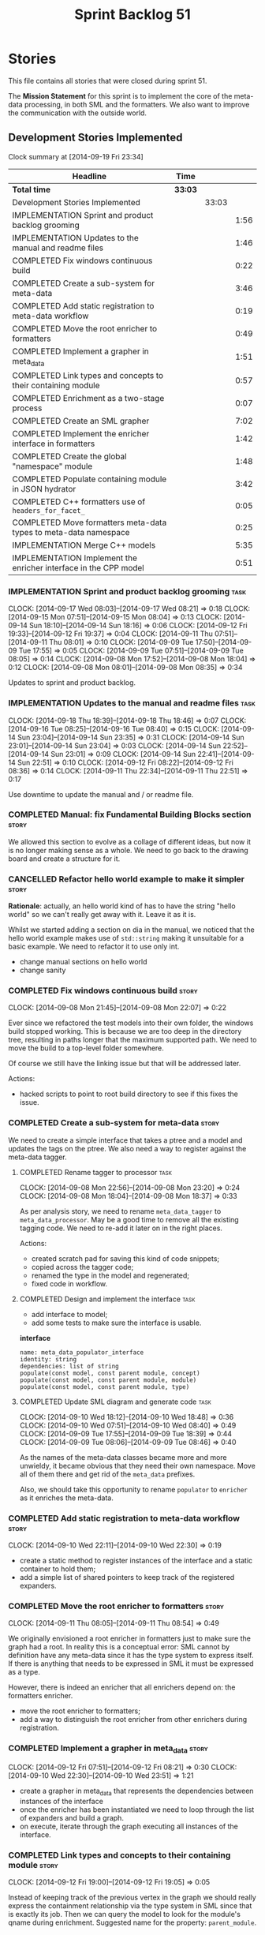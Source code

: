 #+title: Sprint Backlog 51
#+options: date:nil toc:nil author:nil num:nil
#+todo: ANALYSIS IMPLEMENTATION TESTING | COMPLETED CANCELLED POSTPONED
#+tags: story(s) epic(e) task(t) note(n) spike(p)

* Stories

This file contains all stories that were closed during sprint 51.

The *Mission Statement* for this sprint is to implement the core of
the meta-data processing, in both SML and the formatters. We also want
to improve the communication with the outside world.

** Development Stories Implemented

#+begin: clocktable :maxlevel 3 :scope subtree
Clock summary at [2014-09-19 Fri 23:34]

| Headline                                                         | Time    |       |      |
|------------------------------------------------------------------+---------+-------+------|
| *Total time*                                                     | *33:03* |       |      |
|------------------------------------------------------------------+---------+-------+------|
| Development Stories Implemented                                  |         | 33:03 |      |
| IMPLEMENTATION Sprint and product backlog grooming               |         |       | 1:56 |
| IMPLEMENTATION Updates to the manual and readme files            |         |       | 1:46 |
| COMPLETED Fix windows continuous build                           |         |       | 0:22 |
| COMPLETED Create a sub-system for meta-data                      |         |       | 3:46 |
| COMPLETED Add static registration to meta-data workflow          |         |       | 0:19 |
| COMPLETED Move the root enricher to formatters                   |         |       | 0:49 |
| COMPLETED Implement a grapher in meta_data                       |         |       | 1:51 |
| COMPLETED Link types and concepts to their containing module     |         |       | 0:57 |
| COMPLETED Enrichment as a two-stage process                      |         |       | 0:07 |
| COMPLETED Create an SML grapher                                  |         |       | 7:02 |
| COMPLETED Implement the enricher interface in formatters         |         |       | 1:42 |
| COMPLETED Create the global "namespace" module                   |         |       | 1:48 |
| COMPLETED Populate containing module in JSON hydrator            |         |       | 3:42 |
| COMPLETED C++ formatters use of =headers_for_facet_=             |         |       | 0:05 |
| COMPLETED Move formatters meta-data types to meta-data namespace |         |       | 0:25 |
| IMPLEMENTATION Merge C++ models                                  |         |       | 5:35 |
| IMPLEMENTATION Implement the enricher interface in the CPP model |         |       | 0:51 |
#+end:

*** IMPLEMENTATION Sprint and product backlog grooming                 :task:
    CLOCK: [2014-09-17 Wed 08:03]--[2014-09-17 Wed 08:21] =>  0:18
    CLOCK: [2014-09-15 Mon 07:51]--[2014-09-15 Mon 08:04] =>  0:13
    CLOCK: [2014-09-14 Sun 18:10]--[2014-09-14 Sun 18:16] =>  0:06
    CLOCK: [2014-09-12 Fri 19:33]--[2014-09-12 Fri 19:37] =>  0:04
    CLOCK: [2014-09-11 Thu 07:51]--[2014-09-11 Thu 08:01] =>  0:10
    CLOCK: [2014-09-09 Tue 17:50]--[2014-09-09 Tue 17:55] =>  0:05
    CLOCK: [2014-09-09 Tue 07:51]--[2014-09-09 Tue 08:05] =>  0:14
    CLOCK: [2014-09-08 Mon 17:52]--[2014-09-08 Mon 18:04] =>  0:12
    CLOCK: [2014-09-08 Mon 08:01]--[2014-09-08 Mon 08:35] =>  0:34

Updates to sprint and product backlog.

*** IMPLEMENTATION Updates to the manual and readme files              :task:
    CLOCK: [2014-09-18 Thu 18:39]--[2014-09-18 Thu 18:46] =>  0:07
    CLOCK: [2014-09-16 Tue 08:25]--[2014-09-16 Tue 08:40] =>  0:15
    CLOCK: [2014-09-14 Sun 23:04]--[2014-09-14 Sun 23:35] =>  0:31
    CLOCK: [2014-09-14 Sun 23:01]--[2014-09-14 Sun 23:04] =>  0:03
    CLOCK: [2014-09-14 Sun 22:52]--[2014-09-14 Sun 23:01] =>  0:09
    CLOCK: [2014-09-14 Sun 22:41]--[2014-09-14 Sun 22:51] =>  0:10
    CLOCK: [2014-09-12 Fri 08:22]--[2014-09-12 Fri 08:36] =>  0:14
    CLOCK: [2014-09-11 Thu 22:34]--[2014-09-11 Thu 22:51] =>  0:17

Use downtime to update the manual and / or readme file.

*** COMPLETED Manual: fix Fundamental Building Blocks section         :story:
    CLOSED: [2014-09-08 Mon 08:14]

We allowed this section to evolve as a collage of different ideas, but
now it is no longer making sense as a whole. We need to go back to the
drawing board and create a structure for it.

*** CANCELLED Refactor hello world example to make it simpler         :story:
    CLOSED: [2014-09-14 Sun 23:05]

*Rationale*: actually, an hello world kind of has to have the string
 "hello world" so we can't really get away with it. Leave it as it is.

Whilst we started adding a section on dia in the manual, we noticed
that the hello world example makes use of =std::string= making it
unsuitable for a basic example. We need to refactor it to use only
int.

- change manual sections on hello world
- change sanity

*** COMPLETED Fix windows continuous build                            :story:
    CLOSED: [2014-09-10 Wed 18:47]
    CLOCK: [2014-09-08 Mon 21:45]--[2014-09-08 Mon 22:07] =>  0:22

Ever since we refactored the test models into their own folder, the
windows build stopped working. This is because we are too deep in the
directory tree, resulting in paths longer that the maximum supported
path. We need to move the build to a top-level folder somewhere.

Of course we still have the linking issue but that will be addressed
later.

Actions:

- hacked scripts to point to root build directory to see if this fixes
  the issue.

*** COMPLETED Create a sub-system for meta-data                       :story:
    CLOSED: [2014-09-10 Wed 20:01]

We need to create a simple interface that takes a ptree and a model
and updates the tags on the ptree. We also need a way to register
against the meta-data tagger.

**** COMPLETED Rename tagger to processor                              :task:
     CLOSED: [2014-09-08 Mon 23:20]
     CLOCK: [2014-09-08 Mon 22:56]--[2014-09-08 Mon 23:20] =>  0:24
     CLOCK: [2014-09-08 Mon 18:04]--[2014-09-08 Mon 18:37] =>  0:33

As per analysis story, we need to rename =meta_data_tagger= to
=meta_data_processor=. May be a good time to remove all the existing
tagging code. We need to re-add it later on in the right places.

Actions:

- created scratch pad for saving this kind of code snippets;
- copied across the tagger code;
- renamed the type in the model and regenerated;
- fixed code in workflow.

**** COMPLETED Design and implement the interface                      :task:
     CLOSED: [2014-09-08 Mon 23:21]

- add interface to model;
- add some tests to make sure the interface is usable.

*interface*

: name: meta_data_populator_interface
: identity: string
: dependencies: list of string
: populate(const model, const parent module, concept)
: populate(const model, const parent module, module)
: populate(const model, const parent module, type)

**** COMPLETED Update SML diagram and generate code                    :task:
     CLOSED: [2014-09-10 Wed 20:01]
     CLOCK: [2014-09-10 Wed 18:12]--[2014-09-10 Wed 18:48] =>  0:36
     CLOCK: [2014-09-10 Wed 07:51]--[2014-09-10 Wed 08:40] =>  0:49
     CLOCK: [2014-09-09 Tue 17:55]--[2014-09-09 Tue 18:39] =>  0:44
     CLOCK: [2014-09-09 Tue 08:06]--[2014-09-09 Tue 08:46] =>  0:40

As the names of the meta-data classes became more and more unwieldy,
it became obvious that they need their own namespace. Move all of them
there and get rid of the =meta_data= prefixes.

Also, we should take this opportunity to rename =populator= to
=enricher= as it enriches the meta-data.

*** COMPLETED Add static registration to meta-data workflow           :story:
    CLOSED: [2014-09-10 Wed 22:30]
    CLOCK: [2014-09-10 Wed 22:11]--[2014-09-10 Wed 22:30] =>  0:19

- create a static method to register instances of the interface and a
  static container to hold them;
- add a simple list of shared pointers to keep track of the registered
  expanders.

*** COMPLETED Move the root enricher to formatters                    :story:
    CLOSED: [2014-09-12 Fri 07:56]
    CLOCK: [2014-09-11 Thu 08:05]--[2014-09-11 Thu 08:54] =>  0:49

We originally envisioned a root enricher in formatters just to make
sure the graph had a root. In reality this is a conceptual error: SML
cannot by definition have any meta-data since it has the type system
to express itself. If there is anything that needs to be expressed in
SML it must be expressed as a type.

However, there is indeed an enricher that all enrichers depend on: the
formatters enricher.

- move the root enricher to formatters;
- add a way to distinguish the root enricher from other enrichers
  during registration.

*** COMPLETED Implement a grapher in meta_data                        :story:
    CLOSED: [2014-09-12 Fri 08:21]
    CLOCK: [2014-09-12 Fri 07:51]--[2014-09-12 Fri 08:21] =>  0:30
    CLOCK: [2014-09-10 Wed 22:30]--[2014-09-10 Wed 23:51] =>  1:21

- create a grapher in meta_data that represents the dependencies
  between instances of the interface
- once the enricher has been instantiated we need to loop through the
  list of expanders and build a graph.
- on execute, iterate through the graph executing all instances of the
  interface.

*** COMPLETED Link types and concepts to their containing module      :story:
    CLOSED: [2014-09-12 Fri 20:53]
    CLOCK: [2014-09-12 Fri 19:00]--[2014-09-12 Fri 19:05] =>  0:05

Instead of keeping track of the previous vertex in the graph we should
really express the containment relationship via the type system in SML
since that is exactly its job. Then we can query the model to look for
the module's qname during enrichment. Suggested name for the property:
=parent_module=.

**** COMPLETED Add properties to manage these relationships            :task:
     CLOSED: [2014-09-12 Fri 19:36]
     CLOCK: [2014-09-12 Fri 19:19]--[2014-09-12 Fri 19:32] =>  0:13
     CLOCK: [2014-09-12 Fri 19:06]--[2014-09-12 Fri 19:12] =>  0:06

We need to change the affected types, most likely via a concept, to
keep track of the parent package.

**** COMPLETED Populate the new properties                             :task:
     CLOSED: [2014-09-12 Fri 19:44]
     CLOCK: [2014-09-12 Fri 19:32]--[2014-09-12 Fri 19:44] =>  0:12

During transformation we need some kind of way to determine the parent
package for any given entity.

**** COMPLETED Rename package to module                               :spike:
     CLOSED: [2014-09-12 Fri 20:49]
     CLOCK: [2014-09-12 Fri 20:35]--[2014-09-12 Fri 20:48] =>  0:13

By mistake we named the new methods "package", a UML term, rather than
"module" - the corresponding SML term.

**** COMPLETED Remove parent package from the enricher interface       :task:
     CLOSED: [2014-09-12 Fri 20:53]
     CLOCK: [2014-09-12 Fri 20:49]--[2014-09-12 Fri 20:53] =>  0:04

We no longer need to pass in the parent package; it can be queried
from the model. Remove it from interface.

**** COMPLETED Make parent package optional                           :spike:
     CLOSED: [2014-09-12 Fri 21:12]
     CLOCK: [2014-09-12 Fri 21:08]--[2014-09-12 Fri 21:12] =>  0:04

The model module won't have a parent package, so it has to be
optional.

*** COMPLETED Enrichment as a two-stage process                       :story:
    CLOSED: [2014-09-12 Fri 21:01]
    CLOCK: [2014-09-12 Fri 20:54]--[2014-09-12 Fri 21:01] =>  0:07

We originally thought the graph would allow us to process types in a
single pass. This is not the case because of circular dependencies. In
C++ these can be done provided one uses forward declarations; however,
in SML they are still circular (from the point of view of the
graph). This means that in addition to a graph we also need to split
the process into two stages:

- stage 1: entity specific enrichment
- stage 2: relationship enrichment

*** COMPLETED Create an SML grapher                                   :story:
    CLOSED: [2014-09-14 Sun 03:10]
    CLOCK: [2014-09-14 Sun 00:57]--[2014-09-14 Sun 03:10] =>  2:13
    CLOCK: [2014-09-13 Sat 22:09]--[2014-09-13 Sat 22:22] =>  0:13
    CLOCK: [2014-09-13 Sat 22:08]--[2014-09-13 Sat 22:09] =>  0:01
    CLOCK: [2014-09-13 Sat 02:03]--[2014-09-13 Sat 02:34] =>  0:31
    CLOCK: [2014-09-12 Fri 23:10]--[2014-09-13 Sat 02:03] =>  2:53
    CLOCK: [2014-09-12 Fri 22:13]--[2014-09-12 Fri 22:59] =>  0:46
    CLOCK: [2014-09-12 Fri 22:03]--[2014-09-12 Fri 22:12] =>  0:09
    CLOCK: [2014-09-12 Fri 21:14]--[2014-09-12 Fri 21:30] =>  0:16

We need a class responsible for building a graph of SML qnames, and
associating these with a ptree.

In order to do this we need to make sure we have a module for the
model.

The main reason why we need a grapher is because of the relationship
between modules and types - e.g. we want to make sure a type is
processed after it's module and a module after its parent module. This
is so that we can copy over tags. However, the same could be achieved
by recursing the module graph.

*** COMPLETED Implement the enricher interface in formatters          :story:
    CLOSED: [2014-09-15 Mon 08:02]

We should start implementing the interface on a few formatters to
prove that the approach actually works.

**** COMPLETED Create a local traits class                             :task:
     CLOSED: [2014-09-14 Sun 19:05]
     CLOCK: [2014-09-14 Sun 18:47]--[2014-09-14 Sun 19:04] =>  0:17
     CLOCK: [2014-09-14 Sun 18:18]--[2014-09-14 Sun 18:47] =>  0:29

We need to move all the tags that belong to formatters from the tags
class into the local formatters' traits. We also need to create
formatter settings.

**** COMPLETED Populate all of the default traits in enricher         :story:
     CLOSED: [2014-09-14 Sun 20:01]
     CLOCK: [2014-09-14 Sun 19:05]--[2014-09-14 Sun 20:01] =>  0:56

Move across all the code from taggers that belongs in formatters'
enricher. Formatters only has first stage enrichment.

*** COMPLETED Create the global "namespace" module                    :story:
    CLOSED: [2014-09-15 Mon 22:23]
    CLOCK: [2014-09-15 Mon 08:05]--[2014-09-15 Mon 08:19] =>  0:14

Originally we thought the SML containment graph would have a natural
root: the target model being generated. On hindsight this is not the
case. We have a number of models that will all be at the same level as
the target model such as for instance =std=, =boost= and any user
model we may depend on. However, all of these models do have a natural
root: the global namespace (as we call it in C++). In addition, models
may require placing types directly in the global namespace; that is
the case with the hardware model. We need to:

- create a module representation of the global namespace;
- make all model namespaces depend on it;
- allow the hardware model to place types directly on it.

**** COMPLETED Add global module to injector                           :task:
     CLOSED: [2014-09-15 Mon 19:34]
     CLOCK: [2014-09-15 Mon 18:06]--[2014-09-15 Mon 18:49] =>  0:43
     CLOCK: [2014-09-15 Mon 17:56]--[2014-09-15 Mon 18:03] =>  0:07
     CLOCK: [2014-09-15 Mon 08:19]--[2014-09-15 Mon 08:41] =>  0:22

Injector needs to create a module with a blank qname, and make all
modules, concepts and types that do not have a containing module
depend on it.

**** COMPLETED Add support for modules in merger                       :task:
     CLOSED: [2014-09-15 Mon 22:23]
     CLOCK: [2014-09-15 Mon 22:23]--[2014-09-15 Mon 22:35] =>  0:12
     CLOCK: [2014-09-15 Mon 22:13]--[2014-09-15 Mon 22:23] =>  0:10

At present we do not merge modules in merger. We need to do so. In
addition, we need to locate the global module and merge it only once.

*** COMPLETED Populate containing module in JSON hydrator             :story:
    CLOSED: [2014-09-17 Wed 00:31]
     CLOCK: [2014-09-14 Sun 22:31]--[2014-09-14 Sun 22:41] =>  0:10

We only added support for this in the dia to sml workflow, so the
enricher is breaking. Add it to JSON workflow too. We should consider
adding modules directly to the JSON: the user must define the modules
in JSON, and if they are missing, the model will fail to import.

For the hardware model, we need to somehow detect that the types are
on the global module. This could be done via a module flag in the
JSON.

**** COMPLETED Rename references to value object and types            :spike:
     CLOSED: [2014-09-15 Mon 23:02]
     CLOCK: [2014-09-15 Mon 22:35]--[2014-09-15 Mon 23:02] =>  0:27

It seems the JSON still has some remnants of the value object
days. Rename them to the new terms and fix JSON files. We also need to
rename the top-level container from =types= to =elements=. This is not
the greatest of names but at least it avoids confusion with the =type=
descendants in SML.

**** COMPLETED Add post-processing logic for module generation         :task:
     CLOSED: [2014-09-17 Wed 00:07]
     CLOCK: [2014-09-16 Tue 23:44]--[2014-09-17 Wed 00:07] =>  0:23
     CLOCK: [2014-09-16 Tue 17:52]--[2014-09-16 Tue 18:38] =>  0:46
     CLOCK: [2014-09-16 Tue 07:53]--[2014-09-16 Tue 08:25] =>  0:32
     CLOCK: [2014-09-15 Mon 23:04]--[2014-09-16 Tue 00:04] =>  1:00

Once the JSON file has been loaded into an SML model, we should go
through the model and generate all of the inferred modules given the
qnames. If a module already exists we should skip this. We should also
do the containment logic as part of the post processing.

- origin type and generation type are still invalid for some reason.

**** COMPLETED Remove hacks in root enricher                           :task:
     CLOSED: [2014-09-17 Wed 00:31]
     CLOCK: [2014-09-17 Wed 00:07]--[2014-09-17 Wed 00:31] =>  0:24

Once we are populating the containing module, we need to remove the
commented out code and FIXME code.

*** COMPLETED C++ formatters use of =headers_for_facet_=              :story:
    CLOSED: [2014-09-17 Wed 00:36]
    CLOCK: [2014-09-17 Wed 00:31]--[2014-09-17 Wed 00:36] =>  0:05

We seem to be creating a local variable =headers_for_facet_= in
function =format_file_infos_activity= but not really making use of
it. We need to investigate what was that we were trying to do here,
the name of the variable seems to imply it should have been a member
variable. Probably a remnant from some old refactoring.

*** COMPLETED Move formatters meta-data types to meta-data namespace  :story:
    CLOSED: [2014-09-17 Wed 17:57]
    CLOCK: [2014-09-17 Wed 08:25]--[2014-09-17 Wed 08:50] =>  0:25

We should follow the SML pattern across other domain models and create
a specific namespace for all the meta-data related classes.

*** IMPLEMENTATION Merge C++ models                                   :story:
    CLOCK: [2014-09-20 Sat 00:15]--[2014-09-20 Sat 00:30] =>  0:15
    CLOCK: [2014-09-19 Fri 22:01]--[2014-09-19 Fri 23:33] =>  1:32
    CLOCK: [2014-09-19 Fri 18:36]--[2014-09-19 Fri 19:25] =>  0:49
    CLOCK: [2014-09-19 Fri 07:54]--[2014-09-19 Fri 08:40] =>  0:46
    CLOCK: [2014-09-18 Thu 18:03]--[2014-09-18 Thu 18:39] =>  0:36
    CLOCK: [2014-09-18 Thu 07:52]--[2014-09-18 Thu 08:42] =>  0:50
    CLOCK: [2014-09-17 Wed 23:02]--[2014-09-18 Thu 00:04] =>  1:02

*New understanding*: We ended up having to take this story on right
 now as it doesn't make sense to add all this infrastructure to the
 C++ formatters model, only to move it later on.

Once all of the tidy-up for the meta-data is done, the C++ model will
become quite small. At that point we should merge it with the C++
formatters model. This is quite nice as we will end up with a cohesive
model - the separation between these two models was always arbitrary.

In addition, we should create namespaces:

- =formatters=: general formatting code used by several formatters
- facet-specific: e.g. =formatters::types= houses all the formatter
  code for the types facet and so on. This may be a bit messy in terms
  of the diagram but it will make the code a lot cleaner.

*** IMPLEMENTATION Implement the enricher interface in the CPP model  :story:
    CLOCK: [2014-09-17 Wed 22:51]--[2014-09-17 Wed 23:01] =>  0:10
    CLOCK: [2014-09-17 Wed 17:58]--[2014-09-17 Wed 18:36] =>  0:38
    CLOCK: [2014-09-17 Wed 08:22]--[2014-09-17 Wed 08:25] =>  0:03

The CPP model needs to register a top-level enricher that expands all
of the C++ specific tags. This has to be done before the formatter
enrichers kick in. We need to remove all of the =cpp= related code
from enricher and add it to =cpp= model. For now we should get
details from settings.

We should declare all of the traits at the model level, at least those
that are common to all formatters. Perhaps a traits class or some
such. SML should also declare the proper global traits such as
=enabled= and so on.

We should consider if we should declare the formatters this way too,
since they may depend on each other. This would be in the formatters
model.

*** Create =includers_info= and =forward_declarations_info=           :story:

We should make sure the type system represents all the inputs to
formatters. Create these types and update their formatters,
transformer etc.

*** Remove unnecessary properties from model                          :story:

The model should be just dumb container of types. We have a few legacy
properties left behind from the days where the model was also used in
the transformation process. Remove all the concepts from the model
(=Element= etc) and deal with the fall out. This is required in order
to simplify the graph in enricher.

*** Add cycle detection to grapher                                    :story:

We need to move the cycle dectector code from dia to sml into
utilities so that we can make use of it in the meta-data grapher.

*** Remove dependency of writer on tags                               :story:

We seem to be using the tags to detect containers. We need to get rid
of this dependency.

*** All model items traversal should resolve types                    :story:

This traversal was designed for tagger but yet it does not resolve
=type= into one of the sub-classes, forcing tagger to implement
visitation to resolve the types. We should improve the traversal.

*** Delete tags class in SML                                          :story:

This class does not make sense any more as each model will be
responsible for their own tags.

*** Move flat name builder to CPP model                               :story:

It seems this class is used only for tagging so we should have one in
each model. It may even make more sense in the c++ formatters model.

*** Remove all of the config settings that are in meta-data           :story:

We have a number of settings in the =config= model that won't be used
any longer:

- =formatting_settings=
- =annotation_settings=
- =cpp_settings=
- =code_generation_marker_settings=

These should all be removed, with the corresponding command line
arguments.

*** Manually generate packages for previous sprint                    :story:

We should manually generate packages for sprint 50 and upload them to
Google drive. To do this we should log in to each build agent, git
clone the repo from scratch, =git checkout= the tag and then do a full
build. We should also upload the docs too. Ideally we should do this
for all platforms.

*** Create a demo of installing dogen and generating hello world      :story:

We need to start creating a series of quick videos demoing dogen. The
script for the first video of the series is as follows:

- download packages from Google Drive and install them.
- obtain the hello world model from git.
- generate the hello world model.
- create a hello world main with make files and compile it.
- give a quick overview of the available facilities.

*** Version number relies on latest commit in master                  :story:

When trying to build off of a tag, we noticed that the version number
is always of the latest commit in master. This means that trying to
generate packages for tag =v0.50.2410= results in packages with a
version after that like say =v0.50.2415=. We should look at the
current commit in master rather than the latest one.

*** Write next interesting instalment in blog                         :story:

We have a number of links backlogged and we need to offload them in an
"interesting..." post.

** Deprecated Development Stories

Stories that do not make sense any longer.

*** CANCELLED Move includes and header guard into entity              :story:
    CLOSED: [2014-09-08 Mon 08:10]

*Rationale*: This will be supplied by the meta-data.

With this a formatter can now rely only on entities rather than
requiring a file.
